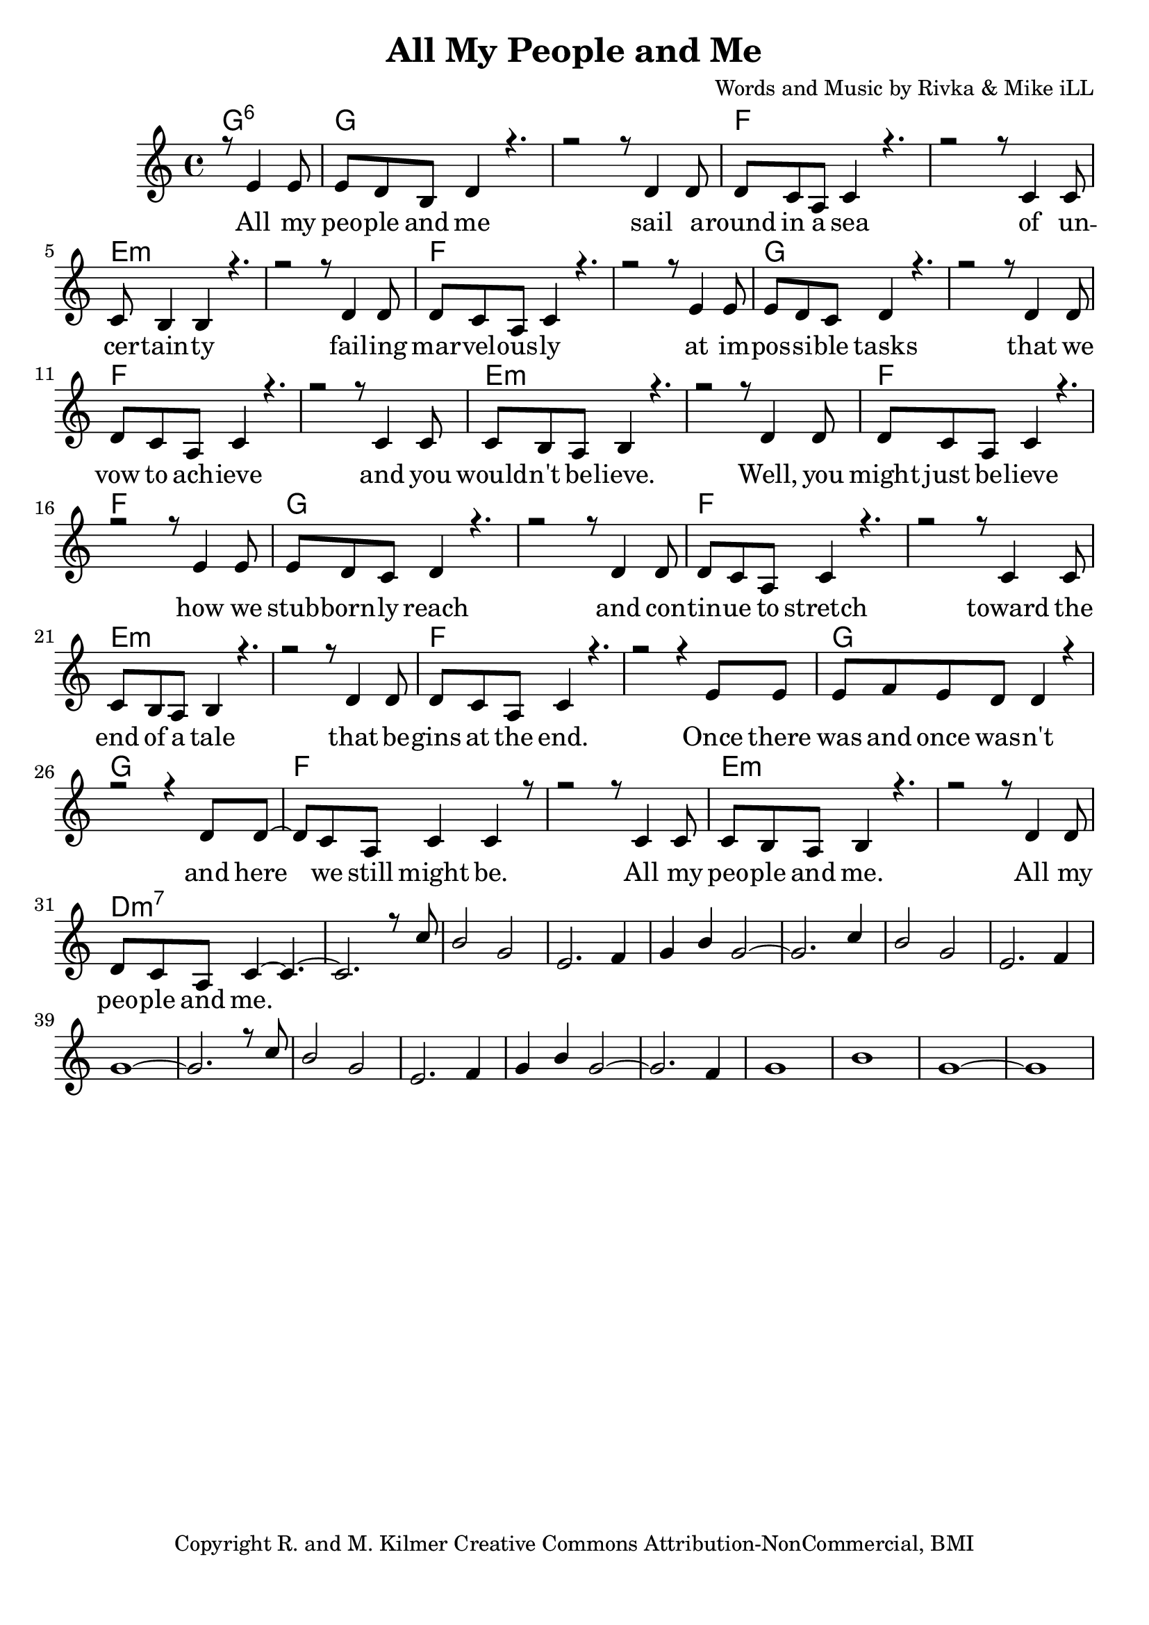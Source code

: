 \version "2.19.45"
\paper{ print-page-number = ##f bottom-margin = 0.5\in }

\header {
  title = "All My People and Me"
  composer = "Words and Music by Rivka & Mike iLL"
  tagline = "Copyright R. and M. Kilmer Creative Commons Attribution-NonCommercial, BMI"
}

melody = \relative c' {
  \clef treble
  \key c \major
  \time 4/4 
	\new Voice = "words" {
		\voiceOne 
  		\partial 2 r8 e4 e8 |
		e d b d4 r4. | r2 r8 d4 d8 | % people
		d c a c4 r4. | r2 r8 c4 c8 | % round in 
		c b4 b r4. | r2 r8 d4 d8 | % certainty
		d c a c4 r4. | r2 r8 e4 e8 | % marvelously
		e d c d4 r4. | r2 r8 d4 d8 | % possible
		d c a c4 r4. | r2 r8 c4 c8 | % vow to
		c b a b4 r4. | r2 r8 d4 d8 | % wouldn't
		d c a c4 r4. | r2 r8 e4 e8 | % might
		e d c d4 r4. | r2 r8 d4 d8 | % stubbornly
		d c a c4 r4. | r2 r8 c4 c8 | % tinue to stretch
		c b a b4 r4. | r2 r8 d4 d8 | % end of a tale
		d c a c4 r4. | r2 r4 e8 e | % gins at the end
		e f e d d4 r | r2 r4 d8 d~ | % was and once
		d c a c4 c4 r8 | r2 r8 c4 c8 | % here we still 
		c b a b4 r4. | r2 r8 d4 d8 | % people and me
		d c a c4~ c4.~ | c2. r8 c' | % people and me
		b2 g | e2. f4 | g4 b g2~ | g2. c4 |
		b2 g | e2. f4 | g1~ | g2. r8 c |
		b2 g | e2. f4 | g4 b g2~ | g2. f4 |
		g1 | b | g~ | g |
	}
}


text =  \lyricmode {
	\new Lyrics {
      \set associatedVoice = "melody"
		All my peo -- ple and me sail a -- round in a sea
		of un -- cer -- tain -- ty fail -- ing
		mar -- vel -- ous -- ly at im -- 
		pos -- si -- ble tasks that we
		vow to ach -- ieve and you
		would -- n't be -- lieve. Well, you
		might just be -- lieve how we
		stub -- born -- ly reach and con -- 
		tin -- ue to stretch toward the
		end of a tale that be --
		gins at the end. Once there
		was and once was -- n't and
		here we still might be. All my
		peo -- ple and me. All my
		peo -- ple and me.
      }
	

}

harmonies = \chordmode {
	\partial 2 g2:6 |
  	g1 | g | f | f | 
  	e:m | e:m | f | f |
  	g1 | g | f | f | 
  	e:m | e:m | f | f |
  	g1 | g | f | f | 
  	e:m | e:m | f | f |
  	g1 | g | f | f | 
  	e:m | e:m | d:m7 | d:m7 | 
}
  

\score {
  <<
    \new ChordNames {
      \set chordChanges = ##t
      \harmonies 
    }
    \new PianoStaff {
    <<
    	\new Voice = "voice" { \melody  }
  		\new Lyrics \lyricsto "words" \text
    >>
  	}
  >>
  
  \layout { 
   #(layout-set-staff-size 22)
   }
  \midi { 
  	\tempo 4 = 125
  }
  
}


